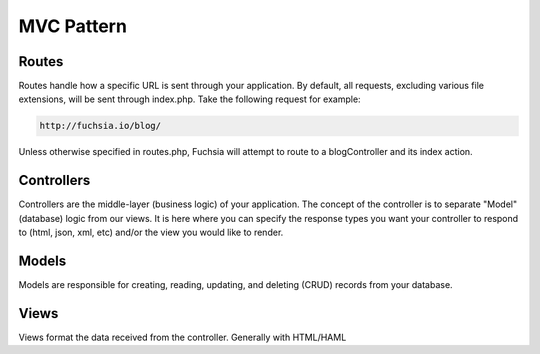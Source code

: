 .. index::
   single: MVC Pattern
   
MVC Pattern
========

Routes
------------------
Routes handle how a specific URL is sent through your application. By default, all requests, excluding various file extensions, will be sent through index.php. Take the following request for example:

.. code-block:: text

  http://fuchsia.io/blog/
  
Unless otherwise specified in routes.php, Fuchsia will attempt to route to a blogController and its index action.

Controllers
------------------
Controllers are the middle-layer (business logic) of your application. The concept of the controller is to separate "Model" (database) logic from our views. It is here where you can specify the response types you want your controller to respond to (html, json, xml, etc) and/or the view you would like to render.

Models
------------------
Models are responsible for creating, reading, updating, and deleting (CRUD) records from your database.

Views
------------------
Views format the data received from the controller. Generally with HTML/HAML